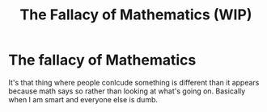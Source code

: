 #+title: The Fallacy of Mathematics (WIP)
#+roam_tags: thesis

* The fallacy of Mathematics

It's that thing where people conlcude something is different than it appears because math says so rather than looking at what's going on. Basically when I am smart and everyone else is dumb.
